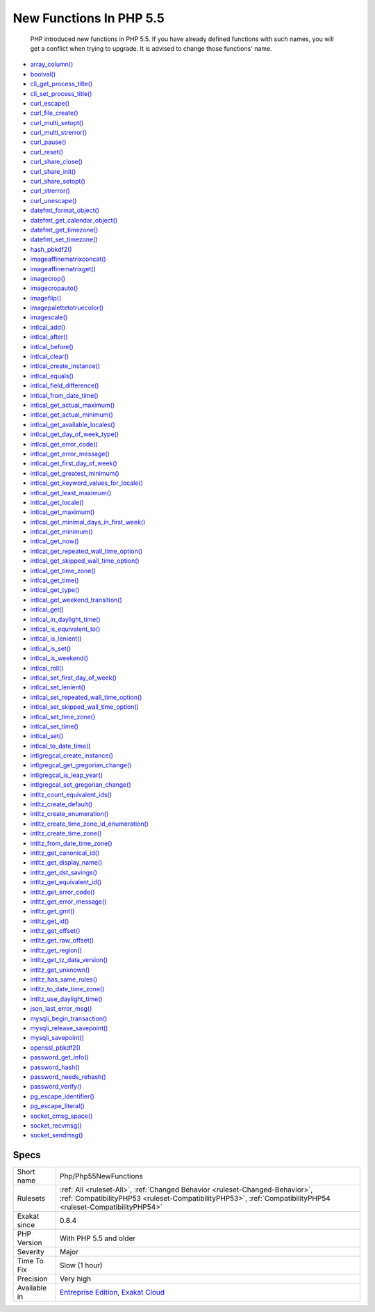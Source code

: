 .. _php-php55newfunctions:

.. _new-functions-in-php-5.5:

New Functions In PHP 5.5
++++++++++++++++++++++++

  PHP introduced new functions in PHP 5.5. If you have already defined functions with such names, you will get a conflict when trying to upgrade. It is advised to change those functions' name.


+ `array_column() <https://www.php.net/array_column>`_
+ `boolval() <https://www.php.net/boolval>`_
+ `cli_get_process_title() <https://www.php.net/cli_get_process_title>`_
+ `cli_set_process_title() <https://www.php.net/cli_set_process_title>`_
+ `curl_escape() <https://www.php.net/curl_escape>`_
+ `curl_file_create() <https://www.php.net/curl_file_create>`_
+ `curl_multi_setopt() <https://www.php.net/curl_multi_setopt>`_
+ `curl_multi_strerror() <https://www.php.net/curl_multi_strerror>`_
+ `curl_pause() <https://www.php.net/curl_pause>`_
+ `curl_reset() <https://www.php.net/curl_reset>`_
+ `curl_share_close() <https://www.php.net/curl_share_close>`_
+ `curl_share_init() <https://www.php.net/curl_share_init>`_
+ `curl_share_setopt() <https://www.php.net/curl_share_setopt>`_
+ `curl_strerror() <https://www.php.net/curl_strerror>`_
+ `curl_unescape() <https://www.php.net/curl_unescape>`_
+ `datefmt_format_object() <https://www.php.net/datefmt_format_object>`_
+ `datefmt_get_calendar_object() <https://www.php.net/datefmt_get_calendar_object>`_
+ `datefmt_get_timezone() <https://www.php.net/datefmt_get_timezone>`_
+ `datefmt_set_timezone() <https://www.php.net/datefmt_set_timezone>`_
+ `hash_pbkdf2() <https://www.php.net/hash_pbkdf2>`_
+ `imageaffinematrixconcat() <https://www.php.net/imageaffinematrixconcat>`_
+ `imageaffinematrixget() <https://www.php.net/imageaffinematrixget>`_
+ `imagecrop() <https://www.php.net/imagecrop>`_
+ `imagecropauto() <https://www.php.net/imagecropauto>`_
+ `imageflip() <https://www.php.net/imageflip>`_
+ `imagepalettetotruecolor() <https://www.php.net/imagepalettetotruecolor>`_
+ `imagescale() <https://www.php.net/imagescale>`_
+ `intlcal_add() <https://www.php.net/intlcal_add>`_
+ `intlcal_after() <https://www.php.net/intlcal_after>`_
+ `intlcal_before() <https://www.php.net/intlcal_before>`_
+ `intlcal_clear() <https://www.php.net/intlcal_clear>`_
+ `intlcal_create_instance() <https://www.php.net/intlcal_create_instance>`_
+ `intlcal_equals() <https://www.php.net/intlcal_equals>`_
+ `intlcal_field_difference() <https://www.php.net/intlcal_field_difference>`_
+ `intlcal_from_date_time() <https://www.php.net/intlcal_from_date_time>`_
+ `intlcal_get_actual_maximum() <https://www.php.net/intlcal_get_actual_maximum>`_
+ `intlcal_get_actual_minimum() <https://www.php.net/intlcal_get_actual_minimum>`_
+ `intlcal_get_available_locales() <https://www.php.net/intlcal_get_available_locales>`_
+ `intlcal_get_day_of_week_type() <https://www.php.net/intlcal_get_day_of_week_type>`_
+ `intlcal_get_error_code() <https://www.php.net/intlcal_get_error_code>`_
+ `intlcal_get_error_message() <https://www.php.net/intlcal_get_error_message>`_
+ `intlcal_get_first_day_of_week() <https://www.php.net/intlcal_get_first_day_of_week>`_
+ `intlcal_get_greatest_minimum() <https://www.php.net/intlcal_get_greatest_minimum>`_
+ `intlcal_get_keyword_values_for_locale() <https://www.php.net/intlcal_get_keyword_values_for_locale>`_
+ `intlcal_get_least_maximum() <https://www.php.net/intlcal_get_least_maximum>`_
+ `intlcal_get_locale() <https://www.php.net/intlcal_get_locale>`_
+ `intlcal_get_maximum() <https://www.php.net/intlcal_get_maximum>`_
+ `intlcal_get_minimal_days_in_first_week() <https://www.php.net/intlcal_get_minimal_days_in_first_week>`_
+ `intlcal_get_minimum() <https://www.php.net/intlcal_get_minimum>`_
+ `intlcal_get_now() <https://www.php.net/intlcal_get_now>`_
+ `intlcal_get_repeated_wall_time_option() <https://www.php.net/intlcal_get_repeated_wall_time_option>`_
+ `intlcal_get_skipped_wall_time_option() <https://www.php.net/intlcal_get_skipped_wall_time_option>`_
+ `intlcal_get_time_zone() <https://www.php.net/intlcal_get_time_zone>`_
+ `intlcal_get_time() <https://www.php.net/intlcal_get_time>`_
+ `intlcal_get_type() <https://www.php.net/intlcal_get_type>`_
+ `intlcal_get_weekend_transition() <https://www.php.net/intlcal_get_weekend_transition>`_
+ `intlcal_get() <https://www.php.net/intlcal_get>`_
+ `intlcal_in_daylight_time() <https://www.php.net/intlcal_in_daylight_time>`_
+ `intlcal_is_equivalent_to() <https://www.php.net/intlcal_is_equivalent_to>`_
+ `intlcal_is_lenient() <https://www.php.net/intlcal_is_lenient>`_
+ `intlcal_is_set() <https://www.php.net/intlcal_is_set>`_
+ `intlcal_is_weekend() <https://www.php.net/intlcal_is_weekend>`_
+ `intlcal_roll() <https://www.php.net/intlcal_roll>`_
+ `intlcal_set_first_day_of_week() <https://www.php.net/intlcal_set_first_day_of_week>`_
+ `intlcal_set_lenient() <https://www.php.net/intlcal_set_lenient>`_
+ `intlcal_set_repeated_wall_time_option() <https://www.php.net/intlcal_set_repeated_wall_time_option>`_
+ `intlcal_set_skipped_wall_time_option() <https://www.php.net/intlcal_set_skipped_wall_time_option>`_
+ `intlcal_set_time_zone() <https://www.php.net/intlcal_set_time_zone>`_
+ `intlcal_set_time() <https://www.php.net/intlcal_set_time>`_
+ `intlcal_set() <https://www.php.net/intlcal_set>`_
+ `intlcal_to_date_time() <https://www.php.net/intlcal_to_date_time>`_
+ `intlgregcal_create_instance() <https://www.php.net/intlgregcal_create_instance>`_
+ `intlgregcal_get_gregorian_change() <https://www.php.net/intlgregcal_get_gregorian_change>`_
+ `intlgregcal_is_leap_year() <https://www.php.net/intlgregcal_is_leap_year>`_
+ `intlgregcal_set_gregorian_change() <https://www.php.net/intlgregcal_set_gregorian_change>`_
+ `intltz_count_equivalent_ids() <https://www.php.net/intltz_count_equivalent_ids>`_
+ `intltz_create_default() <https://www.php.net/intltz_create_default>`_
+ `intltz_create_enumeration() <https://www.php.net/intltz_create_enumeration>`_
+ `intltz_create_time_zone_id_enumeration() <https://www.php.net/intltz_create_time_zone_id_enumeration>`_
+ `intltz_create_time_zone() <https://www.php.net/intltz_create_time_zone>`_
+ `intltz_from_date_time_zone() <https://www.php.net/intltz_from_date_time_zone>`_
+ `intltz_get_canonical_id() <https://www.php.net/intltz_get_canonical_id>`_
+ `intltz_get_display_name() <https://www.php.net/intltz_get_display_name>`_
+ `intltz_get_dst_savings() <https://www.php.net/intltz_get_dst_savings>`_
+ `intltz_get_equivalent_id() <https://www.php.net/intltz_get_equivalent_id>`_
+ `intltz_get_error_code() <https://www.php.net/intltz_get_error_code>`_
+ `intltz_get_error_message() <https://www.php.net/intltz_get_error_message>`_
+ `intltz_get_gmt() <https://www.php.net/intltz_get_gmt>`_
+ `intltz_get_id() <https://www.php.net/intltz_get_id>`_
+ `intltz_get_offset() <https://www.php.net/intltz_get_offset>`_
+ `intltz_get_raw_offset() <https://www.php.net/intltz_get_raw_offset>`_
+ `intltz_get_region() <https://www.php.net/intltz_get_region>`_
+ `intltz_get_tz_data_version() <https://www.php.net/intltz_get_tz_data_version>`_
+ `intltz_get_unknown() <https://www.php.net/intltz_get_unknown>`_
+ `intltz_has_same_rules() <https://www.php.net/intltz_has_same_rules>`_
+ `intltz_to_date_time_zone() <https://www.php.net/intltz_to_date_time_zone>`_
+ `intltz_use_daylight_time() <https://www.php.net/intltz_use_daylight_time>`_
+ `json_last_error_msg() <https://www.php.net/json_last_error_msg>`_
+ `mysqli_begin_transaction() <https://www.php.net/mysqli_begin_transaction>`_
+ `mysqli_release_savepoint() <https://www.php.net/mysqli_release_savepoint>`_
+ `mysqli_savepoint() <https://www.php.net/mysqli_savepoint>`_
+ `openssl_pbkdf2() <https://www.php.net/openssl_pbkdf2>`_
+ `password_get_info() <https://www.php.net/password_get_info>`_
+ `password_hash() <https://www.php.net/password_hash>`_
+ `password_needs_rehash() <https://www.php.net/password_needs_rehash>`_
+ `password_verify() <https://www.php.net/password_verify>`_
+ `pg_escape_identifier() <https://www.php.net/pg_escape_identifier>`_
+ `pg_escape_literal() <https://www.php.net/pg_escape_literal>`_
+ `socket_cmsg_space() <https://www.php.net/socket_cmsg_space>`_
+ `socket_recvmsg() <https://www.php.net/socket_recvmsg>`_
+ `socket_sendmsg() <https://www.php.net/socket_sendmsg>`_

Specs
_____

+--------------+----------------------------------------------------------------------------------------------------------------------------------------------------------------------------------------------+
| Short name   | Php/Php55NewFunctions                                                                                                                                                                        |
+--------------+----------------------------------------------------------------------------------------------------------------------------------------------------------------------------------------------+
| Rulesets     | :ref:`All <ruleset-All>`, :ref:`Changed Behavior <ruleset-Changed-Behavior>`, :ref:`CompatibilityPHP53 <ruleset-CompatibilityPHP53>`, :ref:`CompatibilityPHP54 <ruleset-CompatibilityPHP54>` |
+--------------+----------------------------------------------------------------------------------------------------------------------------------------------------------------------------------------------+
| Exakat since | 0.8.4                                                                                                                                                                                        |
+--------------+----------------------------------------------------------------------------------------------------------------------------------------------------------------------------------------------+
| PHP Version  | With PHP 5.5 and older                                                                                                                                                                       |
+--------------+----------------------------------------------------------------------------------------------------------------------------------------------------------------------------------------------+
| Severity     | Major                                                                                                                                                                                        |
+--------------+----------------------------------------------------------------------------------------------------------------------------------------------------------------------------------------------+
| Time To Fix  | Slow (1 hour)                                                                                                                                                                                |
+--------------+----------------------------------------------------------------------------------------------------------------------------------------------------------------------------------------------+
| Precision    | Very high                                                                                                                                                                                    |
+--------------+----------------------------------------------------------------------------------------------------------------------------------------------------------------------------------------------+
| Available in | `Entreprise Edition <https://www.exakat.io/entreprise-edition>`_, `Exakat Cloud <https://www.exakat.io/exakat-cloud/>`_                                                                      |
+--------------+----------------------------------------------------------------------------------------------------------------------------------------------------------------------------------------------+


